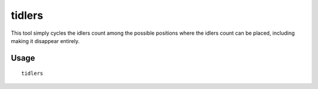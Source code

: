tidlers
=======

.. dfhack-tool::
    :summary: Change where the idlers count is displayed.
    :tags: untested interface

This tool simply cycles the idlers count among the possible positions where the
idlers count can be placed, including making it disappear entirely.

Usage
-----

::

    tidlers
